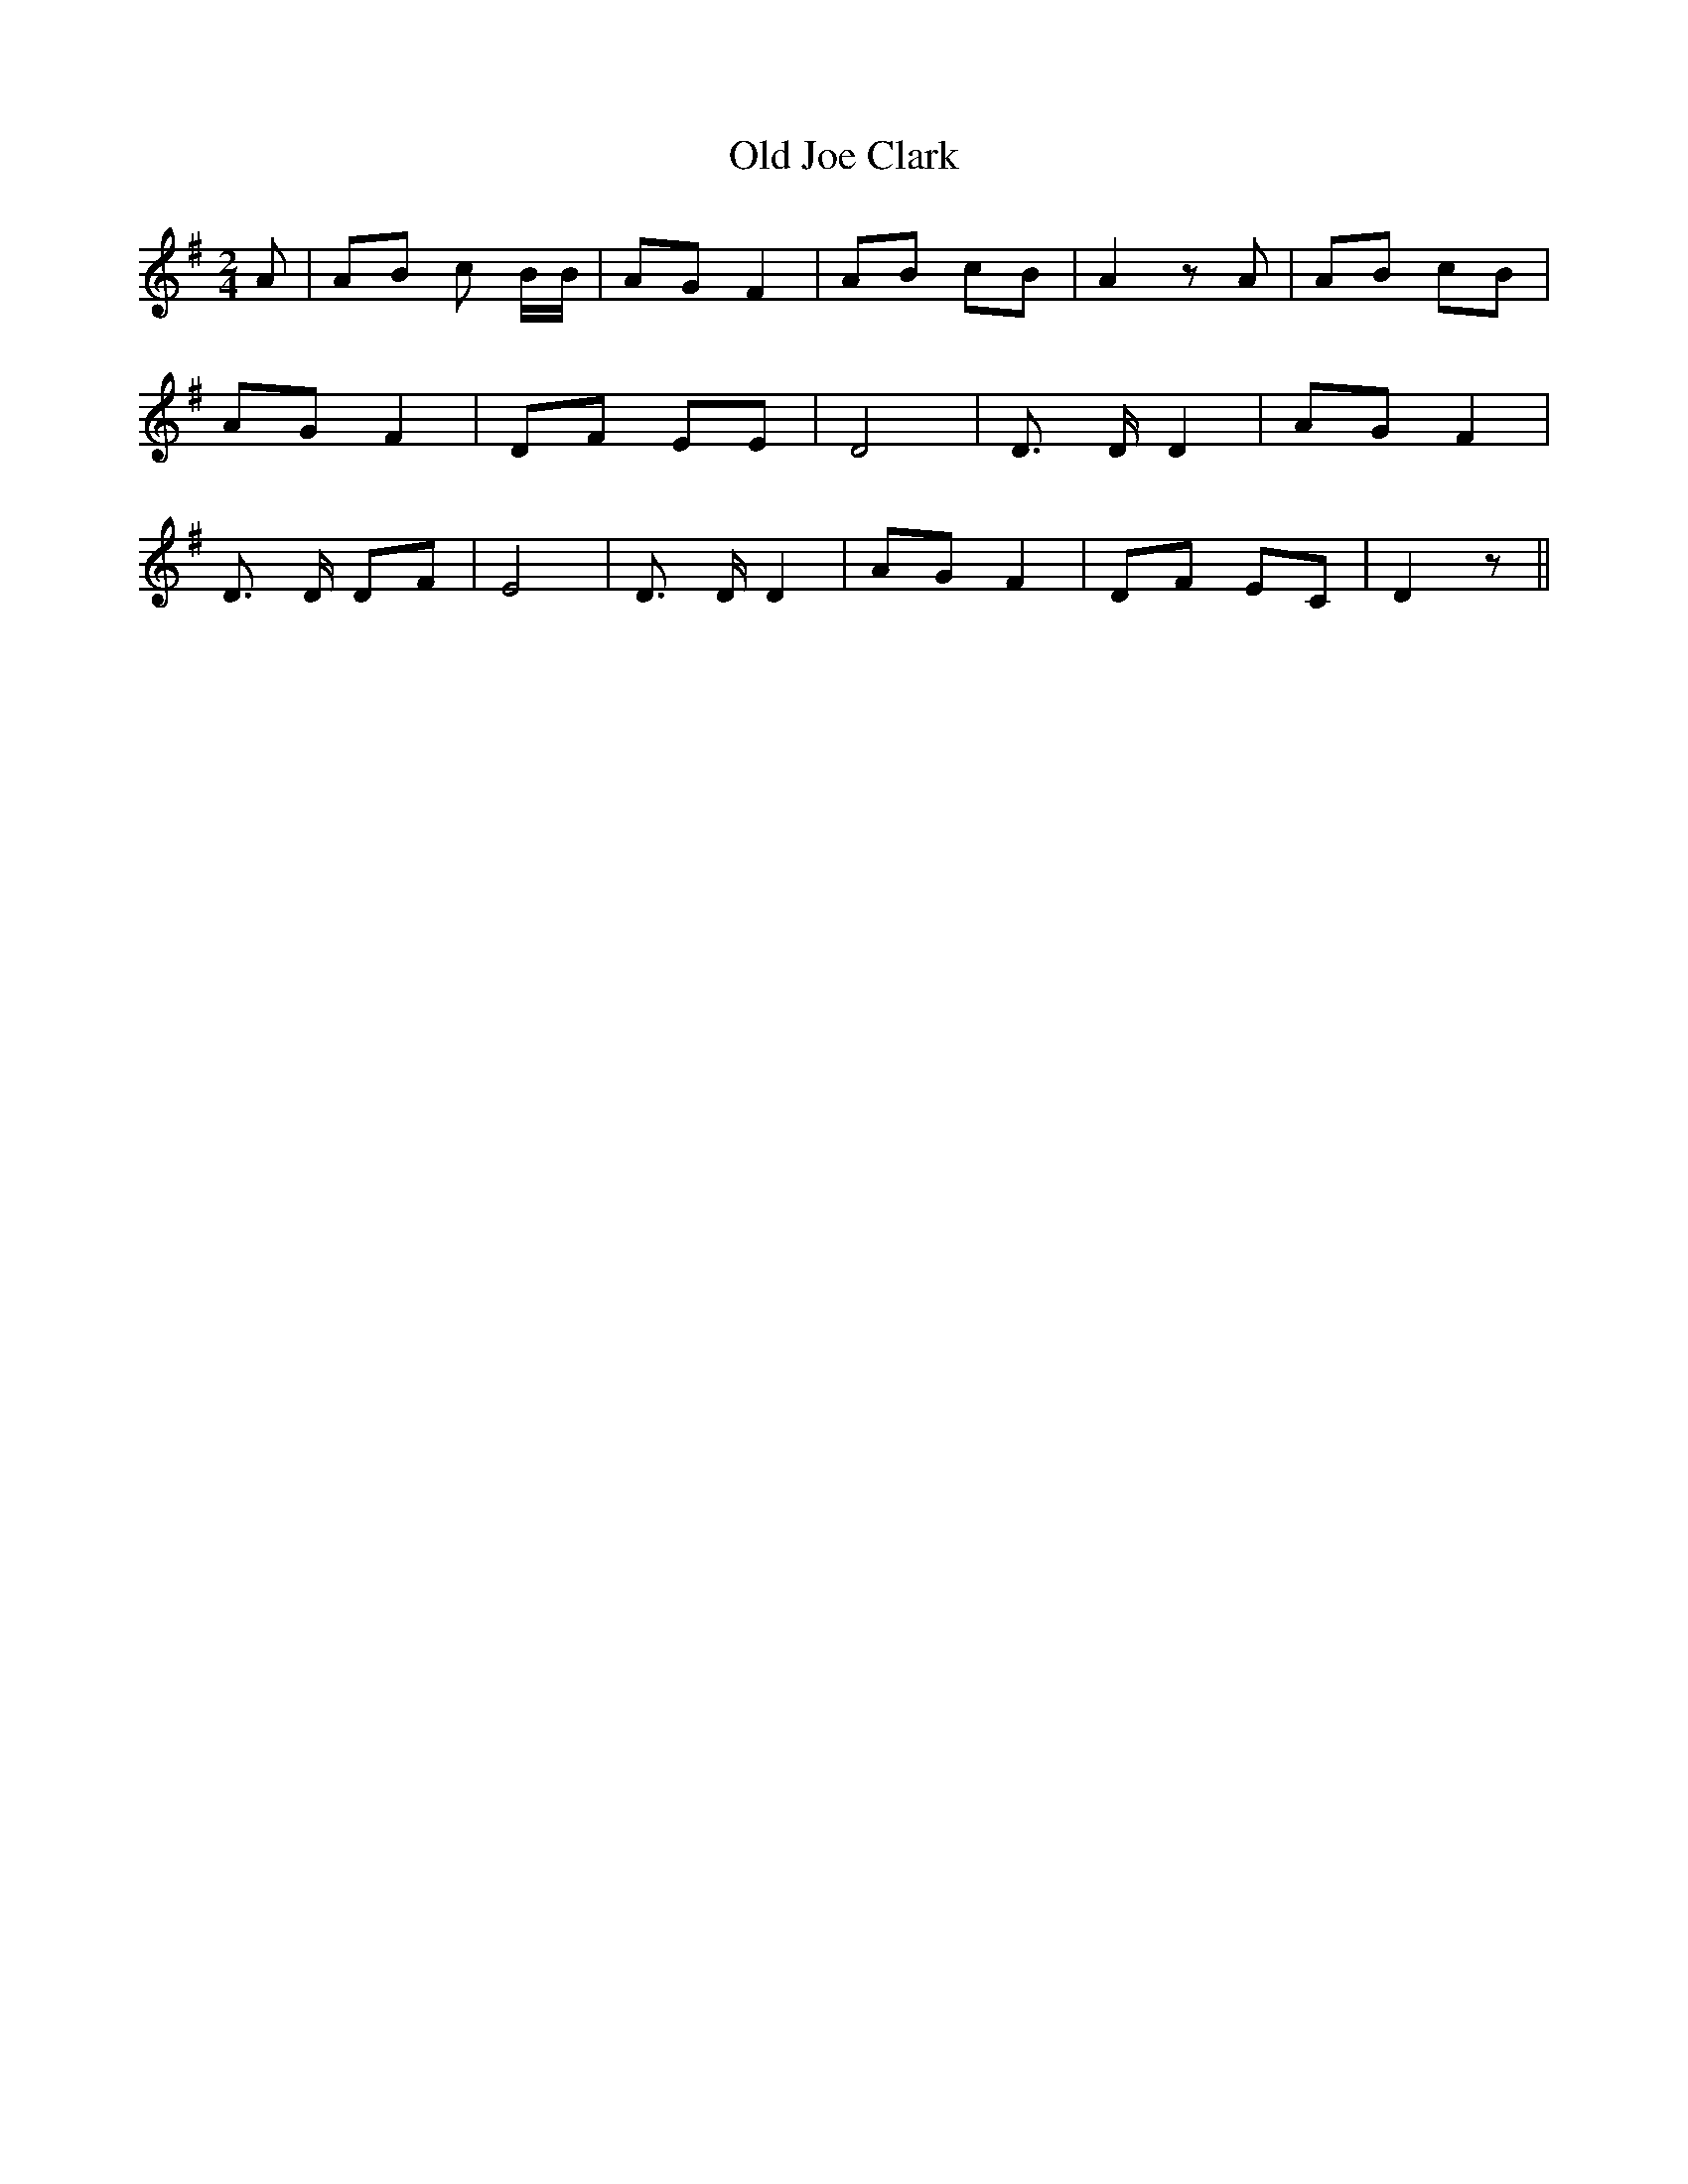 % Generated more or less automatically by swtoabc by Erich Rickheit KSC
X:1
T:Old Joe Clark
M:2/4
L:1/8
K:G
 A| AB c B/2B/2| AG F2| AB cB| A2 z A| AB cB| AG F2| DF EE| D4| D3/2 D/2 D2|\
 AG F2| D3/2 D/2 DF| E4| D3/2 D/2 D2| AG F2| DF EC| D2 z||

